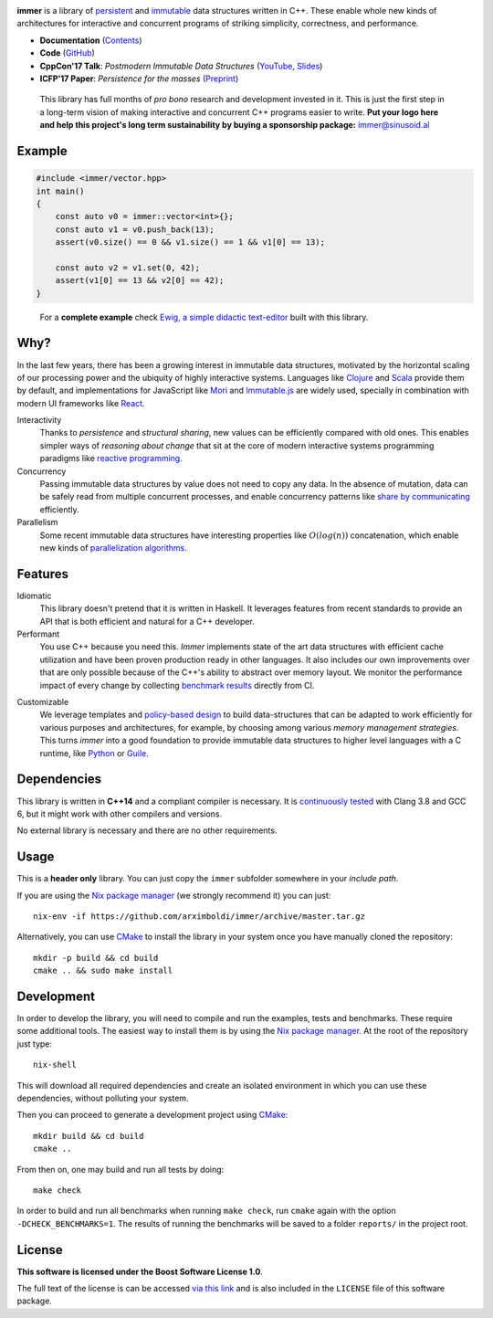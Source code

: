 
.. image:: https://travis-ci.org/arximboldi/immer.svg?branch=master
   :target: https://travis-ci.org/arximboldi/immer
   :alt: Travis Badge

.. image:: https://codecov.io/gh/arximboldi/immer/branch/master/graph/badge.svg
   :target: https://codecov.io/gh/arximboldi/immer
   :alt: CodeCov Badge

.. image:: https://cdn.rawgit.com/arximboldi/immer/355a113782aedc2ea22463444014809269c2376d/doc/_static/sinusoidal-badge.svg
   :target: https://sinusoid.al
   :alt: Sinusoidal Engineering badge
   :align: right

.. raw:: html

   <img width="100%" src="https://cdn.rawgit.com/arximboldi/immer/3888170d247359cc0905eed548cd46897caef0f4/doc/_static/logo-front.svg" alt="Logotype"/>

.. include:introduction/start

**immer** is a library of persistent_ and immutable_ data structures
written in C++.  These enable whole new kinds of architectures for
interactive and concurrent programs of striking simplicity,
correctness, and performance.

.. _persistent: https://en.wikipedia.org/wiki/Persistent_data_structure
.. _immutable:  https://en.wikipedia.org/wiki/Immutable_object

* **Documentation** (Contents_)
* **Code** (GitHub_)
* **CppCon'17 Talk**: *Postmodern Immutable Data Structures* (YouTube_, Slides_)
* **ICFP'17 Paper**: *Persistence for the masses* (Preprint_)

.. _contents: https://sinusoid.es/immer/#contents
.. _github: https://github.com/arximboldi/immer
.. _youtube: https://www.youtube.com/watch?v=sPhpelUfu8Q
.. _slides: https://sinusoid.es/talks/immer-cppcon17
.. _preprint: https://public.sinusoid.es/misc/immer/immer-icfp17.pdf


  .. raw:: html

     <a href="https://www.patreon.com/sinusoidal">
         <img align="right" src="https://cdn.rawgit.com/arximboldi/immer/master/doc/_static/patreon.svg">
     </a>

  This library has full months of *pro bono* research and development
  invested in it.  This is just the first step in a long-term vision
  of making interactive and concurrent C++ programs easier to
  write. **Put your logo here and help this project's long term
  sustainability by buying a sponsorship package:** immer@sinusoid.al

.. include:index/end

Example
-------

.. github does not support the ``literalinclude`` directive.  This
   example is copy pasted from ``example/vector/intro.cpp``

.. code-block:: c++

   #include <immer/vector.hpp>
   int main()
   {
       const auto v0 = immer::vector<int>{};
       const auto v1 = v0.push_back(13);
       assert(v0.size() == 0 && v1.size() == 1 && v1[0] == 13);

       const auto v2 = v1.set(0, 42);
       assert(v1[0] == 13 && v2[0] == 42);
   }
..

  For a **complete example** check `Ewig, a simple didactic
  text-editor <https://github.com/arximboldi/ewig>`_ built with this
  library.


Why?
----

In the last few years, there has been a growing interest in immutable
data structures, motivated by the horizontal scaling of our processing
power and the ubiquity of highly interactive systems.  Languages like
Clojure_ and Scala_ provide them by default, and implementations
for JavaScript like Mori_ and Immutable.js_ are widely used,
specially in combination with modern UI frameworks like React_.

Interactivity
    Thanks to *persistence* and *structural sharing*, new values can
    be efficiently compared with old ones.  This enables simpler ways of
    *reasoning about change* that sit at the core of modern
    interactive systems programming paradigms like `reactive
    programming`_.

Concurrency
    Passing immutable data structures by value does not need to copy
    any data. In the absence of mutation, data can be safely read
    from multiple concurrent processes, and enable concurrency
    patterns like `share by communicating`_ efficiently.

Parallelism
   Some recent immutable data structures have interesting properties
   like :math:`O(log(n))` concatenation, which enable new kinds of
   `parallelization algorithms`_.

.. _clojure: http://clojure.org/reference/data_structures
.. _scala: http://docs.scala-lang.org/overviews/collections/overview.html

.. _mori: https://swannodette.github.io/mori/
.. _immutable.js: https://github.com/facebook/immutable-js
.. _react: https://facebook.github.io/react/

.. _reactive programming: https://en.wikipedia.org/wiki/Reactive_programming
.. _share by communicating: https://blog.golang.org/share-memory-by-communicating
.. _parallelization algorithms: http://docs.scala-lang.org/overviews/parallel-collections/overview.html

Features
--------

Idiomatic
    This library doesn't pretend that it is written in Haskell.  It
    leverages features from recent standards to provide an API that is
    both efficient and natural for a C++ developer.

Performant
    You use C++ because you need this.  *Immer* implements state of
    the art data structures with efficient cache utilization and have
    been proven production ready in other languages.  It also includes
    our own improvements over that are only possible because of the
    C++'s ability to abstract over memory layout.  We monitor the
    performance impact of every change by collecting `benchmark
    results`_ directly from CI.

.. _benchmark results: https://public.sinusoid.es/misc/immer/reports/

Customizable
    We leverage templates and `policy-based design`_ to build
    data-structures that can be adapted to work efficiently for
    various purposes and architectures, for example, by choosing among
    various `memory management strategies`.  This turns
    *immer* into a good foundation to provide immutable data
    structures to higher level languages with a C runtime, like
    Python_ or Guile_.

.. _python: https://www.python.org/
.. _guile: https://www.gnu.org/software/guile/
.. _policy-based design: https://en.wikipedia.org/wiki/Policy-based_design
.. _memory management strategies: https://sinusoid.es/immer/memory.html

Dependencies
------------

This library is written in **C++14** and a compliant compiler is
necessary.  It is `continuously tested`_ with Clang 3.8 and GCC 6, but
it might work with other compilers and versions.

No external library is necessary and there are no other requirements.

.. _continuously tested: https://travis-ci.org/arximboldi/immer

Usage
-----

This is a **header only** library.  You can just copy the ``immer``
subfolder somewhere in your *include path*.

If you are using the `Nix package manager`_ (we strongly recommend it)
you can just::

    nix-env -if https://github.com/arximboldi/immer/archive/master.tar.gz

Alternatively, you can use `CMake`_ to install the library in your
system once you have manually cloned the repository::

    mkdir -p build && cd build
    cmake .. && sudo make install

.. _nix package manager: https://nixos.org/nix
.. _cmake: https://cmake.org/

Development
-----------

In order to develop the library, you will need to compile and run the
examples, tests and benchmarks.  These require some additional tools.
The easiest way to install them is by using the `Nix package
manager`_.  At the root of the repository just type::

    nix-shell

This will download all required dependencies and create an isolated
environment in which you can use these dependencies, without polluting
your system.

Then you can proceed to generate a development project using `CMake`_::

    mkdir build && cd build
    cmake ..

From then on, one may build and run all tests by doing::

    make check

In order to build and run all benchmarks when running ``make check``,
run ``cmake`` again with the option ``-DCHECK_BENCHMARKS=1``.  The
results of running the benchmarks will be saved to a folder
``reports/`` in the project root.

License
-------

**This software is licensed under the Boost Software License 1.0**.

.. image:: https://upload.wikimedia.org/wikipedia/commons/c/cd/Boost.png
   :alt: Boost logo
   :target: http://boost.org/LICENSE_1_0.txt
   :align: right

The full text of the license is can be accessed `via this link
<http://boost.org/LICENSE_1_0.txt>`_ and is also included
in the ``LICENSE`` file of this software package.

